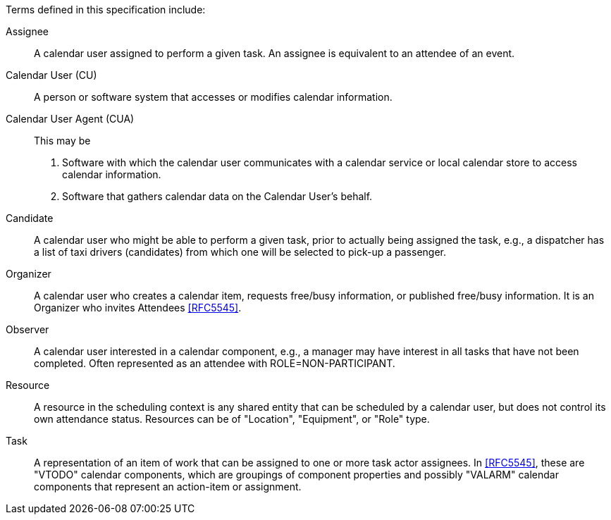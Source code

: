 
[[terms]]

Terms defined in this specification include:

Assignee:: A calendar user assigned to perform a given task. An assignee is equivalent to an attendee of an event.

Calendar User (CU):: A person or software system that accesses or modifies calendar information.

Calendar User Agent (CUA):: This may be

1. Software with which the calendar user communicates with a calendar service or local calendar store to access calendar information.

2. Software that gathers calendar data on the Calendar User's behalf.

Candidate::
A calendar user who might be able to perform a given task, prior to actually being assigned the task, e.g., a dispatcher has a list of taxi drivers (candidates) from which one will be selected to pick-up a passenger.

Organizer::
A calendar user who creates a calendar item, requests free/busy information, or published free/busy information. It is an Organizer who invites Attendees <<RFC5545>>.

Observer::
A calendar user interested in a calendar component, e.g., a manager may have interest in all tasks that have not been completed. Often represented as an attendee with ROLE=NON-PARTICIPANT.

Resource::
A resource in the scheduling context is any shared entity that can be scheduled by a calendar user, but does not control its own attendance status. Resources can be of "Location", "Equipment", or "Role" type.

Task::
A representation of an item of work that can be assigned to one or more task actor assignees. In <<RFC5545>>, these are "VTODO" calendar components, which are groupings of component properties and possibly "VALARM" calendar components that represent an action-item or assignment.
